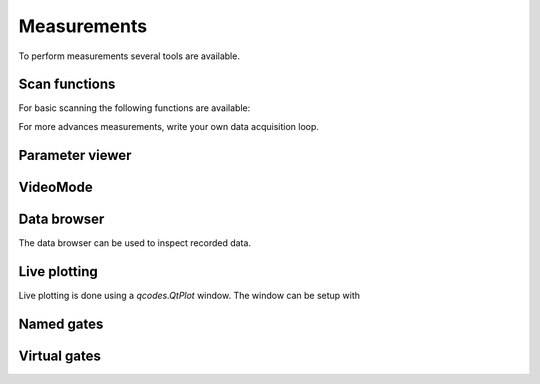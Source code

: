 Measurements
============

To perform measurements several tools are available.

Scan functions
--------------

For basic scanning the following functions are available:

.. autosummary::

    qtt.measurements.scans.scan1D
    qtt.measurements.scans.scan2D
    qtt.measurements.scans.scan2Dfast
    qtt.measurements.scans.scan2Dturbo

For more advances measurements, write your own data acquisition loop.


Parameter viewer
----------------

.. autosummary::
    qtt.gui.parameterviewer.ParameterViewer

VideoMode
---------

.. autosummary::
    qtt.measurements.videomode.VideoMode


Data browser
------------

The data browser can be used to inspect recorded data. 

.. autosummary::
    qtt.gui.dataviewer.DataViewer
    
Live plotting
-------------

Live plotting is done using a `qcodes.QtPlot` window. The window can be setup with

.. autosummary::
    qtt.tools.setupMeasurementWindows


Named gates
-----------


.. autosummary::
    qtt.instrument_drivers.gates.virtual_IVVI



Virtual gates
-------------

.. autosummary::
    qtt.instrument_drivers.virtual_gates.virtual_gates



